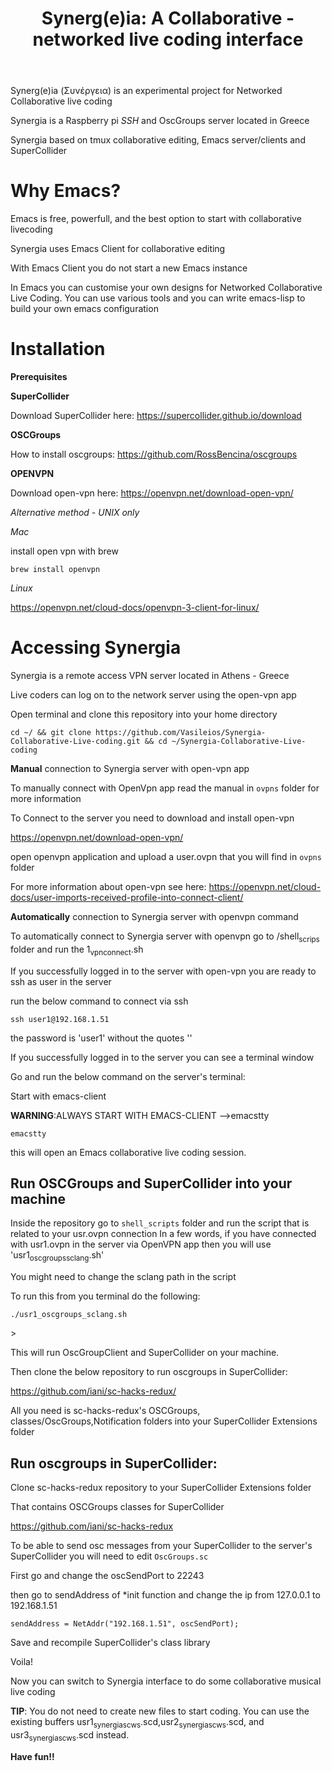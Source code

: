 #+TITLE: Synerg(e)ia: A Collaborative - networked live coding interface

Synerg(e)ia (Συνέργεια) is an experimental project for Networked Collaborative live coding

Synergia is a Raspberry pi /SSH/ and OscGroups server located in Greece

Synergia based on tmux collaborative editing, Emacs server/clients and SuperCollider

* Why Emacs?

Emacs is free, powerfull, and the best option to start with collaborative livecoding

Synergia uses Emacs Client for collaborative editing

With Emacs Client you do not start a new Emacs instance

In Emacs you can customise your own designs for Networked Collaborative Live
Coding. You can use various tools and you can write emacs-lisp to build your own emacs configuration

* Installation

*Prerequisites*

*SuperCollider*

Download SuperCollider here: https://supercollider.github.io/download

*OSCGroups*

How to install oscgroups: https://github.com/RossBencina/oscgroups

*OPENVPN*

Download open-vpn here: https://openvpn.net/download-open-vpn/

/Alternative method - UNIX only/

/Mac/

install open vpn with brew

#+begin_src
brew install openvpn
#+end_src

/Linux/

https://openvpn.net/cloud-docs/openvpn-3-client-for-linux/

* Accessing Synergia

Synergia is a remote access VPN  server located in Athens - Greece

Live coders can log on
to the network server using the open-vpn app

Open terminal and clone this repository into your home directory

#+begin_src
cd ~/ && git clone https://github.com/Vasileios/Synergia-Collaborative-Live-coding.git && cd ~/Synergia-Collaborative-Live-coding
#+end_src

*Manual* connection to Synergia server with open-vpn app

To manually connect with OpenVpn app read the manual in =ovpns= folder for more information

To Connect to the server you need to download and install open-vpn

https://openvpn.net/download-open-vpn/

open openvpn application and upload a user.ovpn that you will find in =ovpns= folder

For more information about open-vpn see here: https://openvpn.net/cloud-docs/user-imports-received-profile-into-connect-client/

*Automatically* connection to Synergia server with openvpn command

To automatically connect to Synergia server with openvpn go to /shell_scrips
folder and run the 1_vpn_connect.sh

If you successfully logged in to the server with open-vpn you are ready to ssh as user in the server

run the below command to connect via ssh

#+begin_src
ssh user1@192.168.1.51
#+end_src

the password is 'user1' without the quotes ''

If you successfully logged in to the server you can see a terminal window

Go and run the below command on the server's terminal:

Start with emacs-client

*WARNING*:ALWAYS START WITH EMACS-CLIENT -->emacstty
#+begin_src
emacstty
#+end_src

this will open an Emacs collaborative live coding session.


** Run OSCGroups and SuperCollider into your machine

Inside the repository go to =shell_scripts= folder and run the script that is
related to your usr.ovpn connection
In a few words, if you have connected with usr1.ovpn in the server via OpenVPN
app then you will use 'usr1_oscgroups_sclang.sh'

You might need to change the sclang path in the script

To run this from you terminal do the following:

#+begin_src
./usr1_oscgroups_sclang.sh
#+end_src>

This will run
OscGroupClient and SuperCollider on your
machine.

Then clone the below repository to run oscgroups in SuperCollider:

https://github.com/iani/sc-hacks-redux/

All you need is sc-hacks-redux's OSCGroups, classes/OscGroups,Notification
folders into your SuperCollider Extensions folder


** Run oscgroups in SuperCollider:

Clone sc-hacks-redux repository to your SuperCollider Extensions folder

That contains OSCGroups classes for SuperCollider

https://github.com/iani/sc-hacks-redux

To be able to send osc messages from your SuperCollider to the server's SuperCollider you will need to edit =OscGroups.sc=

First go and change the oscSendPort to 22243

then go to sendAddress of *init function and change the ip from 127.0.0.1 to 192.168.1.51

#+begin_src
sendAddress = NetAddr("192.168.1.51", oscSendPort);
#+end_src

Save and recompile SuperCollider's class library

Voila!

Now you can switch to Synergia interface to do some collaborative musical live coding

*TIP*: You do not need to create new files to start coding. You can use
the existing buffers usr1_synergia_scws.scd,usr2_synergia_scws.scd, and usr3_synergia_scws.scd instead.

*Have fun!!*
